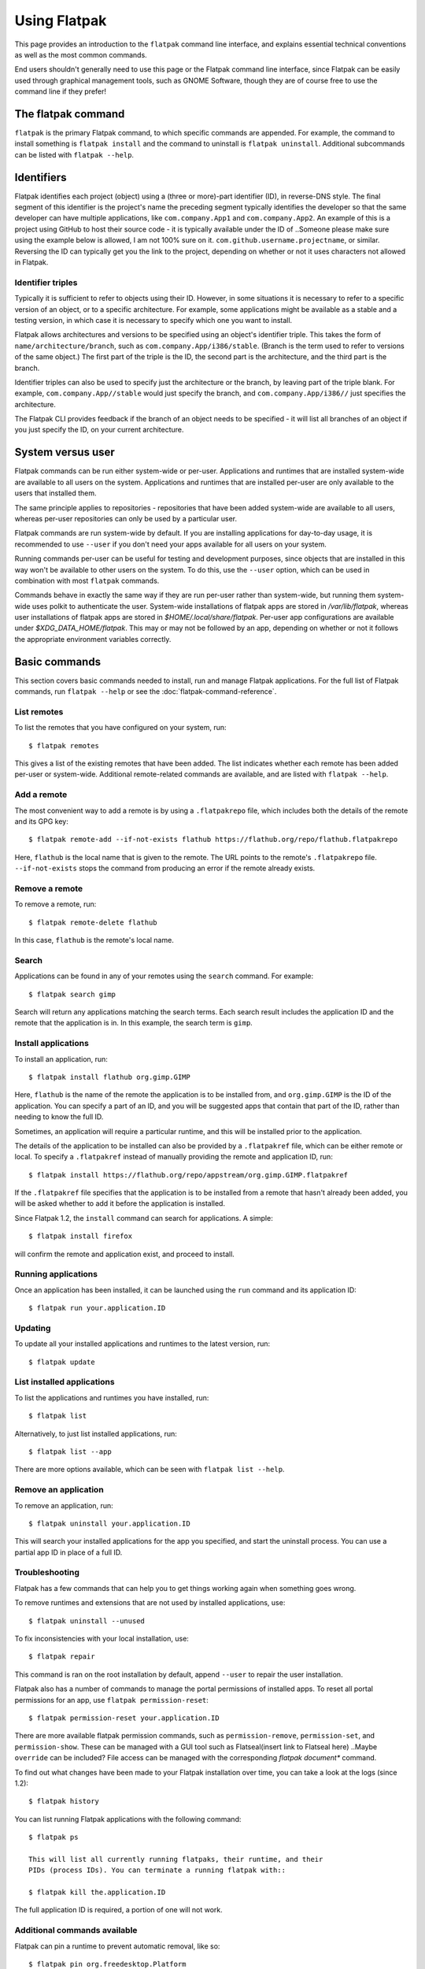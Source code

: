 
Using Flatpak
=============

This page provides an introduction to the ``flatpak`` command line interface,
and explains essential technical conventions as well as the most common
commands.

End users shouldn't generally need to use this page or the Flatpak command
line interface, since Flatpak can be easily used through graphical
management tools, such as GNOME Software, though they are of course 
free to use the command line if they prefer!


The flatpak command
--------------------

``flatpak`` is the primary Flatpak command, to which specific commands are
appended. For example, the command to install something is ``flatpak install``
and the command to uninstall is ``flatpak uninstall``. Additional subcommands 
can be listed with ``flatpak --help``.

Identifiers
-----------

Flatpak identifies each project (object) using a (three or more)-part identifier (ID),
in reverse-DNS style. The final segment of this identifier is the project's name 
the preceding segment typically identifies the developer so that
the same developer can have multiple applications, like ``com.company.App1``
and ``com.company.App2``. An example of this is a project using GitHub to 
host their source code - it is typically available under the ID of 
..Someone please make sure using the example below is allowed, I am not 100% sure on it.
``com.github.username.projectname``, or similar. Reversing the ID 
can typically get you the link to the project, depending on whether or not 
it uses characters not allowed in Flatpak.


Identifier triples
``````````````````

Typically it is sufficient to refer to objects using their ID. However,
in some situations it is necessary to refer to a specific version of an
object, or to a specific architecture. For example, some applications might
be available as a stable and a testing version, in which case it is necessary
to specify which one you want to install.

Flatpak allows architectures and versions to be specified using an object's
identifier triple. This takes the form of ``name/architecture/branch``,
such as ``com.company.App/i386/stable``. (Branch is the term used to refer
to versions of the same object.) The first part of the triple is the ID,
the second part is the architecture, and the third part is the branch.

Identifier triples can also be used to specify just the architecture
or the branch, by leaving part of the triple blank. For example,
``com.company.App//stable`` would just specify the branch, and
``com.company.App/i386//`` just specifies the architecture.

The Flatpak CLI provides feedback if the branch of an object needs to 
be specified - it will list all branches of an object if you just 
specify the ID, on your current architecture.

System versus user
------------------

Flatpak commands can be run either system-wide or per-user. Applications
and runtimes that are installed system-wide are available to all users on
the system. Applications and runtimes that are installed per-user are only
available to the users that installed them.

The same principle applies to repositories - repositories that have been
added system-wide are available to all users, whereas per-user repositories
can only be used by a particular user.

Flatpak commands are run system-wide by default. If you are installing 
applications for day-to-day usage, it is recommended to use ``--user`` if 
you don't need your apps available for all users on your system.

Running commands per-user can be useful for testing and development
purposes, since objects that are installed in this way won't be available
to other users on the system. To do this, use the ``--user`` option, which
can be used in combination with most ``flatpak`` commands.

Commands behave in exactly the same way if they are run per-user rather
than system-wide, but running them system-wide uses polkit to authenticate the user.
System-wide installations of flatpak apps are stored in `/var/lib/flatpak`,
whereas user installations of flatpak apps are stored in `$HOME/.local/share/flatpak`.
Per-user app configurations are available under `$XDG_DATA_HOME/flatpak`. This may or may not be 
followed by an app, depending on whether or not it follows the appropriate environment 
variables correctly.

Basic commands
--------------

This section covers basic commands needed to install, run and manage Flatpak
applications. For the full list of Flatpak commands, run ``flatpak --help``
or see the :doc:`flatpak-command-reference`.

List remotes
````````````

To list the remotes that you have configured on your system, run::

  $ flatpak remotes

This gives a list of the existing remotes that have been added. The list
indicates whether each remote has been added per-user or system-wide.
Additional remote-related commands are available, and are listed with ``flatpak --help``.

Add a remote
````````````

The most convenient way to add a remote is by using a ``.flatpakrepo`` file,
which includes both the details of the remote and its GPG key::

 $ flatpak remote-add --if-not-exists flathub https://flathub.org/repo/flathub.flatpakrepo

Here, ``flathub`` is the local name that is given to the remote. The URL
points to the remote's ``.flatpakrepo`` file. ``--if-not-exists`` stops the
command from producing an error if the remote already exists.

Remove a remote
```````````````

To remove a remote, run::

 $ flatpak remote-delete flathub

In this case, ``flathub`` is the remote's local name.

Search
``````

Applications can be found in any of your remotes using the ``search``
command. For example::

 $ flatpak search gimp

Search will return any applications matching the search terms. Each search
result includes the application ID and the remote that the application is
in. In this example, the search term is ``gimp``.

Install applications
````````````````````

To install an application, run::

 $ flatpak install flathub org.gimp.GIMP

Here, ``flathub`` is the name of the remote the application is to be installed
from, and ``org.gimp.GIMP`` is the ID of the application. You can specify a 
part of an ID, and you will be suggested apps that contain that part of the 
ID, rather than needing to know the full ID.

Sometimes, an application will require a particular runtime, and this will
be installed prior to the application.

The details of the application to be installed can also be provided by a
``.flatpakref`` file, which can be either remote or local. To specify a
``.flatpakref`` instead of manually providing the remote and application
ID, run::

 $ flatpak install https://flathub.org/repo/appstream/org.gimp.GIMP.flatpakref

If the ``.flatpakref`` file specifies that the application is to be installed
from a remote that hasn't already been added, you will be asked whether to
add it before the application is installed.

Since Flatpak 1.2, the ``install`` command can search for applications. A
simple::

 $ flatpak install firefox

will confirm the remote and application exist, and proceed to install.

Running applications
````````````````````

Once an application has been installed, it can be launched using the ``run``
command and its application ID::

 $ flatpak run your.application.ID

Updating
````````

To update all your installed applications and runtimes to the latest version,
run::

 $ flatpak update

List installed applications
```````````````````````````

To list the applications and runtimes you have installed, run::

 $ flatpak list

Alternatively, to just list installed applications, run::

 $ flatpak list --app

There are more options available, which can be seen with ``flatpak list --help``.

Remove an application
`````````````````````

To remove an application, run::

 $ flatpak uninstall your.application.ID

This will search your installed applications for the app you specified, 
and start the uninstall process. You can use a partial app ID in place of a full ID.

Troubleshooting
```````````````

Flatpak has a few commands that can help you to get things working again when
something goes wrong.

To remove runtimes and extensions that are not used by installed applications,
use::

 $ flatpak uninstall --unused

To fix inconsistencies with your local installation, use::

 $ flatpak repair

This command is ran on the root installation by default, 
append ``--user`` to repair the user installation.

Flatpak also has a number of commands to manage the portal permissions of
installed apps. To reset all portal permissions for an app, use ``flatpak
permission-reset``::

 $ flatpak permission-reset your.application.ID

There are more available flatpak permission commands, such as 
``permission-remove``, ``permission-set``, and ``permission-show``.
These can be managed with a GUI tool such as Flatseal(insert link to Flatseal here)
..Maybe ``override`` can be included?
File access can be managed with the corresponding `flatpak document*` command.

To find out what changes have been made to your Flatpak installation over time,
you can take a look at the logs (since 1.2)::

 $ flatpak history

You can list running Flatpak applications with the following command::

 $ flatpak ps 

 This will list all currently running flatpaks, their runtime, and their 
 PIDs (process IDs). You can terminate a running flatpak with::

 $ flatpak kill the.application.ID

The full application ID is required, a portion of one will not work.

Additional commands available
`````````````````````````````
Flatpak can pin a runtime to prevent automatic removal, like so::

 $ flatpak pin org.freedesktop.Platform

..The enter command needs to be documented, as well.

.. A specific version of an app can be set as the default, with the `make-current` command:
 This needs someone else to document it as well.

.. Someone please document the create-usb command.
 Applications or runtimes can be transferred to removable media, with the ``create-usb`` command::


..The "Build applications" section from ``--help`` needs to be documented as well.
